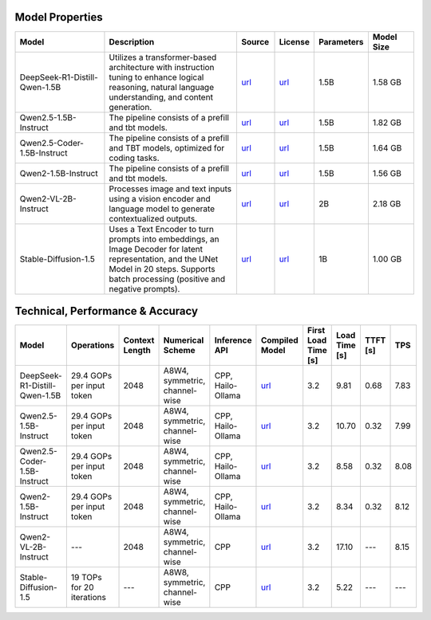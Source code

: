 Model Properties
~~~~~~~~~~~~~~~~~~~~~~~~~~~~~~~~~~~~~~~~~~~~
.. list-table:: 
   :header-rows: 1
   :widths: 20 30 8 8 8 10

   * - Model
     - Description
     - Source
     - License
     - Parameters
     - Model Size
   * - DeepSeek-R1-Distill-Qwen-1.5B
     - Utilizes a transformer-based architecture with instruction tuning to enhance logical reasoning, natural language understanding, and content generation.
     - `url <https://huggingface.co/deepseek-ai/DeepSeek-R1-Distill-Qwen-1.5B>`__
     - `url <https://github.com/deepseek-ai/DeepSeek-R1/blob/main/LICENSE>`__
     - 1.5B
     - 1.58 GB
   * - Qwen2.5-1.5B-Instruct
     - The pipeline consists of a prefill and tbt models.
     - `url <https://huggingface.co/Qwen/Qwen2.5-1.5B-Instruct>`__
     - `url <https://huggingface.co/Qwen/Qwen2.5-1.5B-Instruct/blob/main/LICENSE>`__
     - 1.5B
     - 1.82 GB
   * - Qwen2.5-Coder-1.5B-Instruct
     - The pipeline consists of a prefill and TBT models, optimized for coding tasks.
     - `url <https://huggingface.co/Qwen/Qwen2.5-Coder-1.5B>`__
     - `url <https://huggingface.co/Qwen/Qwen2.5-Coder-1.5B/blob/main/LICENSE>`__
     - 1.5B
     - 1.64 GB
   * - Qwen2-1.5B-Instruct
     - The pipeline consists of a prefill and tbt models.
     - `url <https://huggingface.co/Qwen/Qwen2-1.5B-Instruct>`__
     - `url <https://huggingface.co/datasets/choosealicense/licenses/blob/main/markdown/apache-2.0.md>`__
     - 1.5B
     - 1.56 GB
   * - Qwen2-VL-2B-Instruct
     - Processes image and text inputs using a vision encoder and language model to generate contextualized outputs.
     - `url <https://huggingface.co/Qwen/Qwen2-VL-2B-Instruct>`__
     - `url <https://huggingface.co/datasets/choosealicense/licenses/blob/main/markdown/apache-2.0.md>`__
     - 2B
     - 2.18 GB
   * - Stable-Diffusion-1.5
     - Uses a Text Encoder to turn prompts into embeddings, an Image Decoder for latent representation, and the UNet Model in 20 steps. Supports batch processing (positive and negative prompts).
     - `url <https://huggingface.co/stable-diffusion-v1-5/stable-diffusion-v1-5>`__
     - `url <https://huggingface.co/spaces/CompVis/stable-diffusion-license>`__
     - 1B
     - 1.00 GB

Technical, Performance & Accuracy
~~~~~~~~~~~~~~~~~~~~~~~~~~~~~~~~~~~~~~~~~~~~
.. list-table:: 
   :header-rows: 1

   * - Model
     - Operations
     - Context Length
     - Numerical Scheme
     - Inference API
     - Compiled Model
     - First Load Time [s]
     - Load Time [s]
     - TTFT [s]
     - TPS
   * - DeepSeek-R1-Distill-Qwen-1.5B
     - 29.4 GOPs per input token
     - 2048
     - A8W4, symmetric, channel-wise
     - CPP, Hailo-Ollama
     - `url <https://dev-public.hailo.ai/v5.0.0/blob/DeepSeek-R1-Distill-Qwen-1.5B.hef>`__
     - 3.2
     - 9.81
     - 0.68
     - 7.83
   * - Qwen2.5-1.5B-Instruct
     - 29.4 GOPs per input token
     - 2048
     - A8W4, symmetric, channel-wise
     - CPP, Hailo-Ollama
     - `url <https://dev-public.hailo.ai/v5.0.0/blob/Qwen2.5-1.5B-Instruct.hef>`__
     - 3.2
     - 10.70
     - 0.32
     - 7.99
   * - Qwen2.5-Coder-1.5B-Instruct
     - 29.4 GOPs per input token
     - 2048
     - A8W4, symmetric, channel-wise
     - CPP, Hailo-Ollama
     - `url <https://dev-public.hailo.ai/v5.0.0/blob/Qwen2.5-Coder-1.5B.hef>`__
     - 3.2
     - 8.58
     - 0.32
     - 8.08
   * - Qwen2-1.5B-Instruct
     - 29.4 GOPs per input token
     - 2048
     - A8W4, symmetric, channel-wise
     - CPP, Hailo-Ollama
     - `url <https://dev-public.hailo.ai/v5.0.0/blob/Qwen2-1.5B-Instruct.hef>`__
     - 3.2
     - 8.34
     - 0.32
     - 8.12
   * - Qwen2-VL-2B-Instruct
     - ---
     - 2048
     - A8W4, symmetric, channel-wise
     - CPP
     - `url <https://dev-public.hailo.ai/v5.0.0/blob/b10dbeedc54738cc23bc50cd9895b339296cc352ef8caf02ab2af700f0ed85ab>`__
     - 3.2
     - 17.10
     - ---
     - 8.15
   * - Stable-Diffusion-1.5
     - 19 TOPs for 20 iterations
     - ---
     - A8W8, symmetric, channel-wise
     - CPP
     - `url <https://dev-public.hailo.ai/v5.0.0/blob/d38d44d440105052f2c6943b751a4e2204d26568538e6e7997900694796665d1>`__
     - 3.2
     - 5.22
     - ---
     - ---
